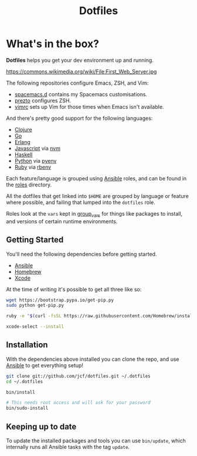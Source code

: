 #+TITLE: Dotfiles
#+STARTUP: content

* What's in the box?

*Dotfiles* helps you get your dev environment up and running.

#+NAME: First Web Server
[[https://dl.dropboxusercontent.com/u/508427/imgs/first-web-server.jpg]]

https://commons.wikimedia.org/wiki/File:First_Web_Server.jpg

The following repositories configure Emacs, ZSH, and Vim:

- [[https://github.com/jcf/spacemacs.d][spacemacs.d]] contains my Spacemacs customisations.
- [[https://github.com/jcf/prezto][prezto]] configures ZSH.
- [[https://github.com/jcf/vimrc][vimrc]] sets up Vim for those times when Emacs isn't available.

And there's pretty good support for the following languages:

- [[http://clojure.org/][Clojure]]
- [[http://golang.org/][Go]]
- [[http://www.erlang.org/][Erlang]]
- [[https://www.destroyallsoftware.com/talks/wat][Javascript]] via [[https://github.com/creationix/nvm][nvm]]
- [[https://www.haskell.org/][Haskell]]
- [[https://www.python.org/][Python]] via [[https://github.com/yyuu/pyenv][pyenv]]
- [[https://www.ruby-lang.org/en/][Ruby]] via [[https://github.com/sstephenson/rbenv][rbenv]]

Each feature/language is grouped using [[http://www.ansible.com/][Ansible]] roles, and can be found in the
[[https://github.com/jcf/dotfiles/tree/master/roles][roles]] directory.

All the dotfiles that get linked into =$HOME= are grouped by language or feature
where possible, and failing that lumped into the =dotfiles= role.

Roles look at the =vars= kept in [[https://github.com/jcf/dotfiles/tree/master/group_vars][group_vars]] for things like packages to install,
and versions of certain runtime environments.

** Getting Started

You'll need the following dependencies before getting started.

- [[http://www.ansible.com/][Ansible]]
- [[http://brew.sh/][Homebrew]]
- [[https://developer.apple.com/xcode/][Xcode]]

At the time of writing it's possible to get all three like so:

#+BEGIN_SRC sh
  wget https://bootstrap.pypa.io/get-pip.py
  sudo python get-pip.py

  ruby -e "$(curl -fsSL https://raw.githubusercontent.com/Homebrew/install/master/install)"

  xcode-select --install
#+END_SRC

** Installation

With the dependencies above installed you can clone the repo, and use [[http://www.ansible.com/][Ansible]] to
get everything setup!

#+BEGIN_SRC sh
  git clone git://github.com/jcf/dotfiles.git ~/.dotfiles
  cd ~/.dotfiles

  bin/install

  # This needs root access and will ask for your password
  bin/sudo-install
#+END_SRC

** Keeping up to date

To update the installed packages and tools you can use =bin/update=, which
internally runs all Ansible tasks with the tag =update=.
